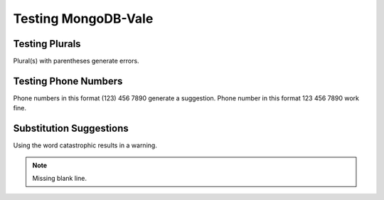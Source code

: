 
====================
Testing MongoDB-Vale
====================

.. default-domain:: mongodb

Testing Plurals
---------------

Plural(s) with parentheses generate errors.

Testing Phone Numbers
---------------------

Phone numbers in this format (123) 456 7890 generate a suggestion.
Phone number in this format 123 456 7890 work fine.

Substitution Suggestions
------------------------

Using the word catastrophic results in a warning.

.. note::
   Missing blank line.
